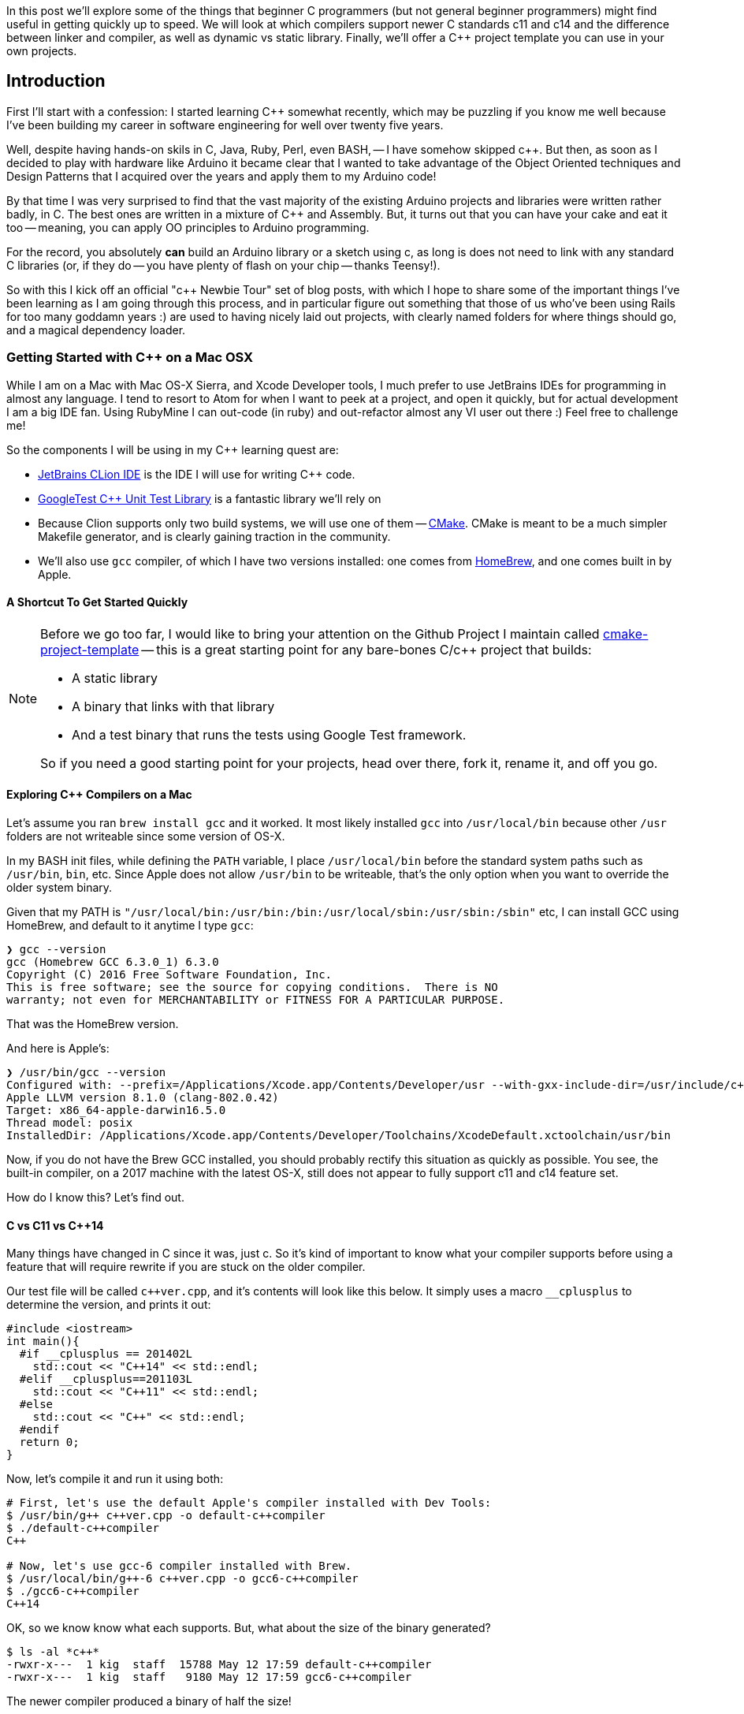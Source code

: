 :page-asciidoc_toc: true
:page-author_id: 1
:page-categories: ["programming"]
:page-comments: true
:page-excerpt: In this post we'll explore some of the things that a beginner C++ programmers (but not general beginner programmers) might find useful in getting quickly up to speed.
:page-layout: post
:page-liquid:
:page-post_image: /assets/images/posts/cpp/c-cpp.jpg
:page-tags: ["c/c++", "build-systems", "coding", "learning"]
:page-title: "C++ Newbie Tour: Getting Started with C++ on Mac OSX"

:showtitle:

In this post we'll explore some of the things that beginner C++ programmers (but not general beginner programmers) might find useful in getting quickly up to speed. We will look at which compilers support newer C++ standards c++11 and c++14 and the difference between linker and compiler, as well as dynamic vs static library. Finally, we'll offer a C++ project template you can use in your own projects.

== Introduction

First I'll start with a confession: I started learning C++ somewhat recently, which may be puzzling if you know me well because I've been building my career in software engineering for well over twenty five years.

Well, despite having hands-on skils in C, Java, Ruby, Perl, even BASH, -- I have somehow skipped c++.  But then, as soon as I decided to play with hardware like Arduino it became clear that I wanted to take advantage of the Object Oriented techniques and Design Patterns that I acquired over the years and apply them to my Arduino code!

By that time I was very surprised to find that the vast majority of the existing Arduino projects and libraries were written rather badly, in C. The best ones are written in a mixture of C++ and Assembly. But, it turns out that you can have your cake and eat it too -- meaning, you can apply OO principles to Arduino programming.

For the record, you absolutely *can* build an Arduino library or a sketch using c++, as long is does not need to link with any standard C++ libraries (or, if they do -- you have plenty of flash on your chip -- thanks Teensy!).

So with this I kick off an official "c++ Newbie Tour" set of blog posts, with which I hope to share some of the important things I've been learning as I am going through this process, and in particular figure out something that those of us who've been using Rails for too many goddamn years :) are used to having nicely laid out projects, with clearly named folders for where things should go, and a magical dependency loader.

=== Getting Started with C++ on a Mac OSX

While I am on a Mac with Mac OS-X Sierra, and Xcode Developer tools, I much prefer to use JetBrains IDEs for programming in almost any language. I tend to resort to Atom for when I want to peek at a project, and open it quickly, but for actual development I am a big IDE fan. Using RubyMine I can out-code (in ruby) and out-refactor almost any VI user out there :) Feel free to challenge me!

So the components I will be using in my C++ learning quest are:

* https://www.jetbrains.com/clion/[JetBrains CLion IDE] is the IDE I will use for writing C++ code.

* https://github.com/google/googletest[GoogleTest C++ Unit Test Library] is a fantastic library we'll rely on

* Because Clion supports only two build systems, we will use one of them -- https://cmake.org/[CMake]. CMake is meant to be a much simpler Makefile generator, and is clearly gaining traction in the community.

* We'll also use `gcc` compiler, of which I have two versions installed: one comes from http://brew.sh[HomeBrew], and one comes built in by Apple.


==== A Shortcut To Get Started Quickly

[NOTE]
====
Before we go too far, I would like to bring your attention on the Github Project I maintain called https://github.com/kigster/cmake-project-template[cmake-project-template] -- this is a great starting point for any bare-bones C/c++ project that builds:

* A static library
* A binary that links with that library
* And a test binary that runs the tests using Google Test framework.

So if you need a good starting point for your projects, head over there, fork it, rename it, and off you go.
====

==== Exploring C++ Compilers on a Mac

Let's assume you ran `brew install gcc` and it worked. It most likely installed `gcc` into `/usr/local/bin` because other `/usr` folders are not writeable since some version of OS-X.

In my BASH init files, while defining the `PATH` variable, I place `/usr/local/bin` before the standard system paths such as `/usr/bin`, `bin`, etc. Since Apple does not allow `/usr/bin` to be writeable, that's the only option when you want to override the older system binary.

Given that my PATH is `"/usr/local/bin:/usr/bin:/bin:/usr/local/sbin:/usr/sbin:/sbin"` etc, I can install GCC using HomeBrew, and default to it anytime I type `gcc`:

[source,bash]
----
❯ gcc --version
gcc (Homebrew GCC 6.3.0_1) 6.3.0
Copyright (C) 2016 Free Software Foundation, Inc.
This is free software; see the source for copying conditions.  There is NO
warranty; not even for MERCHANTABILITY or FITNESS FOR A PARTICULAR PURPOSE.
----

That was the HomeBrew version.

And here is Apple's:

[source,bash]
----
❯ /usr/bin/gcc --version
Configured with: --prefix=/Applications/Xcode.app/Contents/Developer/usr --with-gxx-include-dir=/usr/include/c++/4.2.1
Apple LLVM version 8.1.0 (clang-802.0.42)
Target: x86_64-apple-darwin16.5.0
Thread model: posix
InstalledDir: /Applications/Xcode.app/Contents/Developer/Toolchains/XcodeDefault.xctoolchain/usr/bin
----

Now, if you do not have the Brew GCC installed, you should probably rectify this situation as quickly as possible. You see, the built-in compiler, on a 2017 machine with the latest OS-X, still does not appear to fully support c++11 and c++14 feature set.

How do I know this? Let's find out.

==== C++ vs C++11 vs C++14

Many things have changed in C++ since it was, just c++. So it's kind of important to know what your compiler supports before using a feature that will require rewrite if you are stuck on the older compiler.

Our test file will be called `pass:c[c++ver.cpp]`, and it's contents will look like this below. It simply uses a macro `__cplusplus` to determine the version, and prints it out:

[source,clike]
----
#include <iostream>
int main(){
  #if __cplusplus == 201402L
    std::cout << "C++14" << std::endl;
  #elif __cplusplus==201103L
    std::cout << "C++11" << std::endl;
  #else
    std::cout << "C++" << std::endl;
  #endif
  return 0;
}
----

Now, let's compile it and run it using both:

[source,bash]
----
# First, let's use the default Apple's compiler installed with Dev Tools:
$ /usr/bin/g++ c++ver.cpp -o default-c++compiler
$ ./default-c++compiler
C++

# Now, let's use gcc-6 compiler installed with Brew.
$ /usr/local/bin/g++-6 c++ver.cpp -o gcc6-c++compiler
$ ./gcc6-c++compiler
C++14
----

OK, so we know know what each supports. But, what about the size of the binary generated?

[source,bash]
----
$ ls -al *c++*
-rwxr-x---  1 kig  staff  15788 May 12 17:59 default-c++compiler
-rwxr-x---  1 kig  staff   9180 May 12 17:59 gcc6-c++compiler
----

The newer compiler produced a binary of half the size!

And what if we add `-O3` to optimize it?

[source,bash]
----
$ ls -al *c++*
-rwxr-x---  1 kig  staff  10676 May 12 18:13 default-c++compiler
-rwxr-x---  1 kig  staff   9056 May 12 18:13 gcc6-c++compiler
----

Huh, so the build-in compiler got squashed quite a bit! While gcc6 pretty much stayed at nearly the same tiny byte size.

As a fun experiment, if we replace `std::cout` with `printf`, and instead of importing `<iostream>` -- a C++ library, we could import a C library `<stdio>`?

The code now looks like this:

[source,clike]
----
#include <stdio.h>
int main(){
#if __cplusplus==201402L
  printf("C++14\n");
#elif __cplusplus==201103L
  printf("C++11\n");
#else
  printf("C++\n");
#endif
  return 0;
}
----

Compiles the same way, and hey - look at that!

[source,bash]
----
-rwxr-x---  1 kig  staff  8432 May 12 18:17 default-c++compiler
-rwxr-x---  1 kig  staff  8432 May 12 18:17 gcc6-c++compiler
----

The files are now IDENTICAL sized (but they are not actually binary-identical, I checked).

==== Conclusion

What we learned here is that Apple's built-in `gcc` does not seem to support c++11 and c++14 standards, although it's possible I would need to pass some flags to it to enable it -- not sure.

But if you install `gcc` with HomeBrew - you can use latest C++ features, and not only that, but your resulting binary will be smaller.

Not to mention, why make project OS-X specific when it can be platform independent right?

==== Build Targets

So targets are what you actually wanna build with your code. It can be one of three things:

. an executable binary
. a static library
. a shared library

==== Compiling Things...

The output of the G{pp} compiler is typically an object file. In C they just had a `.o` extension, in C++ they made it something else, I can't remember. The point is that the overall process is quite similar between C and C++ going from source to object file:

* C/c++ pre-processor runs

* compiler parses the file for syntax errors

* compiler searches for all the headers included in your file

* and once all symbols have been found, it spits out an object file.

==== Linking Things...

Next step is the Linker. The Linker comes in, all super-duper cool, and says -- "Hey, y'all! You are all a bunch of boring compiled objects, and I am going to assemble you into something interesting, meaningful, otherwise you are just bunch of lonely algorithms at your own goddamn funeral"!

He's a bit of an emotional wreck, that linker.

[IMPORTANT]
The _Linker_'s job is to combine one or more object files produced by the compiler, and link it with each other, as well as various system
libraries. The result of linking is typically either an executable binary, or a library that can be used by other executables and other libraries. For historical reasons, the default binary is called `./a.out` unless you specified its name with `-o filename` flag.

In this example we used the function `std::cout << "value"` to print to STDOUT. That function is pre-compiled for us, and lives in the standard C++ library.

Similarly, `printf` lives in `libc` — the standard C library that exists on every UNIX system because literally everything with a tiny
exception of  uses functions from standard library. And therefore must be linked with it.

Note that linking can be *static* or *dynamic*.

[NOTE]
**Static libraries** are literally embedded into the final binary, and so the binary will work whether or not the system has that library
installed. That's a nice advantage, but the downside is that the binary will be much larger.+++<br/><br/>+++
**Dynamic (or shared) libraries** are not embedded into the final binary - instead a reference to an external file are embedded
. When you run that binary, the shared linkage code embedded into it by the linker will search `LD_LIBRARY_PATH` for each shared library mentioned, and will fail if one or more are not found. The upside is having a small binary, but the downside is -- the binary won't work unless dynamic library was found when the binary is run.

=== Summary of Compiler / Linker Difference

> So, in a nutshell, compiler turns our little C++ classes and declarations into object files with symbol tables, while linker joins them all up, in
the right order, to have a single binary where all all the symbols (like method calls) are resolved. When you execute a binary, and you are missing a dependency, you will get an appropriate error.

And once again, I suggest you check out *https://github.com/kigster/cmake-project-template[cmake-project-template]* -- it's great starting point for any bare-bones C/c++ project.

And, if you got here because you want to build Arduino software in c++, I suggest you check out **https://github.com/kigster/arli[Arli] -- the Arduino library manager and project generator. To get started with it -- run this:

[source,bash]
----
$ gem install arli
$ arli -h
$ arli generate TimeMachine
----
